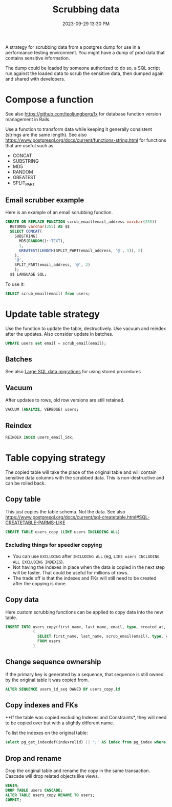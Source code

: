 :PROPERTIES:
:ID:       1608AF00-E150-468D-9387-B28A36DADEE0
:END:
#+title: Scrubbing data
#+date: 2023-09-29 13:30 PM
#+updated:  2023-10-13 11:11 AM
#+filetags: :postgres:

A strategy for scrubbing data from a postgres dump for use in a performance
testing environment. You might have a dump of prod data that contains sensitive
information.

The dump could be loaded by someone authorized to do so, a SQL script run
against the loaded data to scrub the sensitive data, then dumped again and
shared with developers.

* Compose a function
  See also https://github.com/teoljungberg/fx for database function version
  management in Rails.

  Use a function to transform data while keeping it generally consistent
  (strings are the same length).
  See also https://www.postgresql.org/docs/current/functions-string.html for
  functions that are useful such as
  - CONCAT
  - SUBSTRING
  - MD5
  - RANDOM
  - GREATEST
  - SPLIT_PART

** Email scrubber example
  Here is an example of an email scrubbing function.

  #+begin_src sql
    CREATE OR REPLACE FUNCTION scrub_email(email_address varchar(255))
      RETURNS varchar(255) AS $$
      SELECT CONCAT(
        SUBSTRING(
          MD5(RANDOM()::TEXT),
          1,
          GREATEST(LENGTH(SPLIT_PART(email_address, '@', 1)), 5)
        ),
        '@',
        SPLIT_PART(email_address, '@', 2)
        );
      $$ LANGUAGE SQL;

  #+end_src

  To use it:

  #+begin_src sql
    SELECT scrub_email(email) from users;
  #+end_src

* Update table strategy
  Use the function to update the table, destructively. Use vacuum and reindex
  after the updates. Also consider update in batches.
  #+begin_src sql
    UPDATE users set email = scrub_email(email);
  #+end_src
** Batches
   See also [[id:F544CDDD-34B9-4475-B265-1139F18D9090][Large SQL data migrations]] for using stored procedures

** Vacuum
  After updates to rows, old row versions are still retained.

  #+begin_src sql
    VACUUM (ANALYZE, VERBOSE) users;
  #+end_src
** Reindex

  #+begin_src  sql
    REINDEX INDEX users_email_idx;
  #+end_src

* Table copying strategy
  The copied table will take the place of the original table and will contain
  sensitive data columns with the scrubbed data. This is non-destructive and can
  be rolled back.

** Copy table
  This just copies the table schema. Not the data.
  See also
  https://www.postgresql.org/docs/current/sql-createtable.html#SQL-CREATETABLE-PARMS-LIKE

  #+begin_src sql
    CREATE TABLE users_copy (LIKE users INCLUDING ALL)
  #+end_src

*** Excluding things for speedier copying
  - You can use ~EXCLUDING~ after ~INCLUDING ALL~ (eg, ~LIKE users INCLUDING ALL EXCLUDING INDEXES~).
  - Not having the indexes in place when the data is copied in the next step
    will be faster. That could be useful for millions of rows.
  - The trade off is that the indexes and FKs will still need to be created after the copying is done.
** Copy data
   Here custom scrubbing functions can be applied to copy data into the new table.
   #+begin_src sql
     INSERT INTO users_copy(first_name, last_name, email, type, created_at, updated_at)
                 (
                   SELECT first_name, last_name, scrub_email(email), type, created_at, updated_at
                   FROM users
                 )
   #+end_src
** Change sequence ownership
   If the primary key is generated by a sequence, that sequence is still owned
   by the original table it was copied from.

   #+begin_src sql
    ALTER SEQUENCE users_id_seq OWNED BY users_copy.id
   #+end_src
** Copy indexes and FKs
   **If the table was copied excluding Indexes and Constraints*, they will need to
   be copied over but with a slightly different name.

   To list the indexes on the original table:
   #+begin_src sql
    select pg_get_indexdef(indexrelid) || ';' AS index from pg_index where indrelid = 'public.users'::regclass;
   #+end_src
** Drop and rename
   Drop the original table and rename the copy in the same transaction. Cascade
   will drop related objects like views.
   #+begin_src sql
     BEGIN;
     DROP TABLE users CASCADE;
     ALTER TABLE users_copy RENAME TO users;
     COMMIT;
   #+end_src
